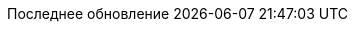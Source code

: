 // Russian translation, courtesy of Alexander Zobkov <alexander.zobkov@gmail.com>
:appendix-caption: Приложение
:appendix-refsig: {appendix-caption}
:caution-caption: Внимание
:chapter-label: Глава
:chapter-refsig: {chapter-label}
:example-caption: Пример
:figure-caption: Рисунок
:important-caption: Важно
:last-update-label: Последнее обновление
:listing-caption: Листинг
ifdef::manname-title[:manname-title: Название]
:note-caption: Примечание
:part-label: Часть
:part-refsig: {part-label}
ifdef::preface-title[:preface-title: Предисловие]
:section-refsig: Раздел
:table-caption: Таблица
:tip-caption: Подсказка
:toc-title: Заглавие
:untitled-label: Без названия
:version-label: Версия
:warning-caption: Предупреждение
